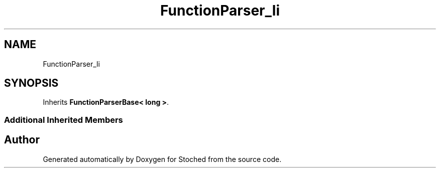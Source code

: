 .TH "FunctionParser_li" 3 "Wed Jan 4 2017" "Stoched" \" -*- nroff -*-
.ad l
.nh
.SH NAME
FunctionParser_li
.SH SYNOPSIS
.br
.PP
.PP
Inherits \fBFunctionParserBase< long >\fP\&.
.SS "Additional Inherited Members"


.SH "Author"
.PP 
Generated automatically by Doxygen for Stoched from the source code\&.
